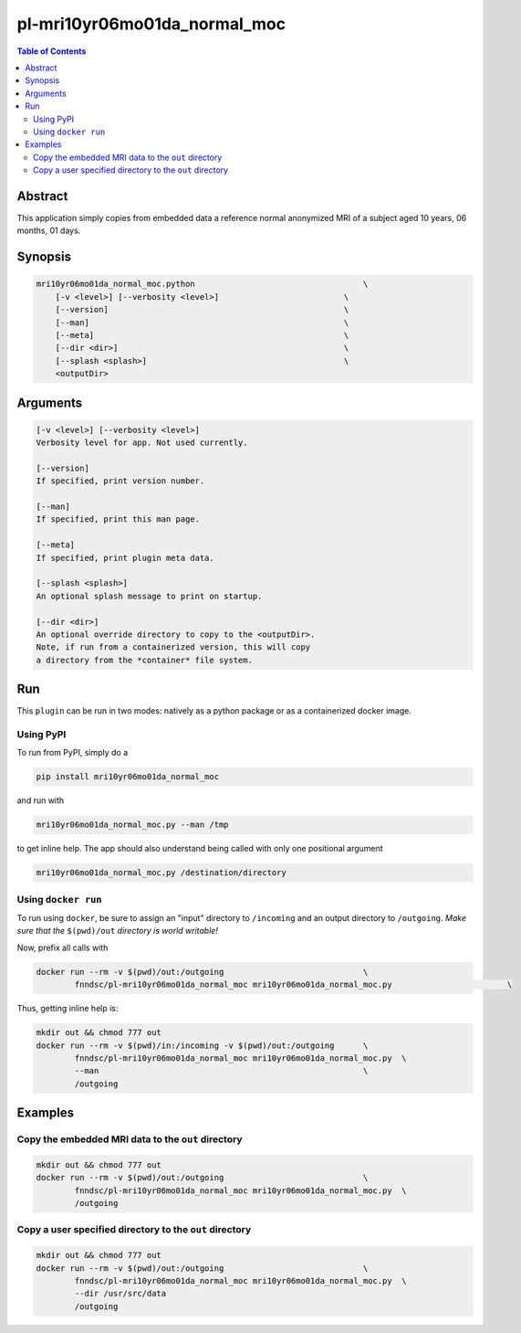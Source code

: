 pl-mri10yr06mo01da_normal_moc
================================

.. image:: https://badge.fury.io/py/mri10yr06mo01da_normal_moc.svg
    :target: https://badge.fury.io/py/mri10yr06mo01da_normal_moc

.. image:: https://travis-ci.org/FNNDSC/mri10yr06mo01da_normal_moc.svg?branch=master
    :target: https://travis-ci.org/FNNDSC/mri10yr06mo01da_normal_moc

.. image:: https://img.shields.io/badge/python-3.5%2B-blue.svg
    :target: https://badge.fury.io/py/pl-mri10yr06mo01da_normal_moc

.. contents:: Table of Contents


Abstract
--------

This application simply copies from embedded data a reference normal anonymized MRI of a subject aged 10 years, 06 months, 01 days.

Synopsis
--------

.. code::

    mri10yr06mo01da_normal_moc.python                                   \
        [-v <level>] [--verbosity <level>]                          \
        [--version]                                                 \
        [--man]                                                     \
        [--meta]                                                    \
        [--dir <dir>]                                               \
        [--splash <splash>]                                         \
        <outputDir>

Arguments
---------

.. code::

    [-v <level>] [--verbosity <level>]
    Verbosity level for app. Not used currently.

    [--version]
    If specified, print version number.

    [--man]
    If specified, print this man page.

    [--meta]
    If specified, print plugin meta data.

    [--splash <splash>]
    An optional splash message to print on startup.

    [--dir <dir>]
    An optional override directory to copy to the <outputDir>.
    Note, if run from a containerized version, this will copy 
    a directory from the *container* file system.

Run
----

This ``plugin`` can be run in two modes: natively as a python package or as a containerized docker image.

Using PyPI
~~~~~~~~~~

To run from PyPI, simply do a 

.. code:: bash

    pip install mri10yr06mo01da_normal_moc

and run with

.. code:: bash

    mri10yr06mo01da_normal_moc.py --man /tmp

to get inline help. The app should also understand being called with only one positional argument

.. code:: bash

    mri10yr06mo01da_normal_moc.py /destination/directory

Using ``docker run``
~~~~~~~~~~~~~~~~~~~~

To run using ``docker``, be sure to assign an "input" directory to ``/incoming`` and an output directory to ``/outgoing``. *Make sure that the* ``$(pwd)/out`` *directory is world writable!*

Now, prefix all calls with 

.. code:: bash

    docker run --rm -v $(pwd)/out:/outgoing                             \
            fnndsc/pl-mri10yr06mo01da_normal_moc mri10yr06mo01da_normal_moc.py                        \

Thus, getting inline help is:

.. code:: bash

    mkdir out && chmod 777 out
    docker run --rm -v $(pwd)/in:/incoming -v $(pwd)/out:/outgoing      \
            fnndsc/pl-mri10yr06mo01da_normal_moc mri10yr06mo01da_normal_moc.py  \
            --man                                                       \
            /outgoing

Examples
--------

Copy the embedded MRI data to the ``out`` directory
~~~~~~~~~~~~~~~~~~~~~~~~~~~~~~~~~~~~~~~~~~~~~~~~~~~

.. code:: bash

    mkdir out && chmod 777 out
    docker run --rm -v $(pwd)/out:/outgoing                             \
            fnndsc/pl-mri10yr06mo01da_normal_moc mri10yr06mo01da_normal_moc.py  \
            /outgoing

Copy a user specified directory to the ``out`` directory
~~~~~~~~~~~~~~~~~~~~~~~~~~~~~~~~~~~~~~~~~~~~~~~~~~~~~~~~

.. code:: bash

    mkdir out && chmod 777 out
    docker run --rm -v $(pwd)/out:/outgoing                             \
            fnndsc/pl-mri10yr06mo01da_normal_moc mri10yr06mo01da_normal_moc.py  \
            --dir /usr/src/data
            /outgoing




